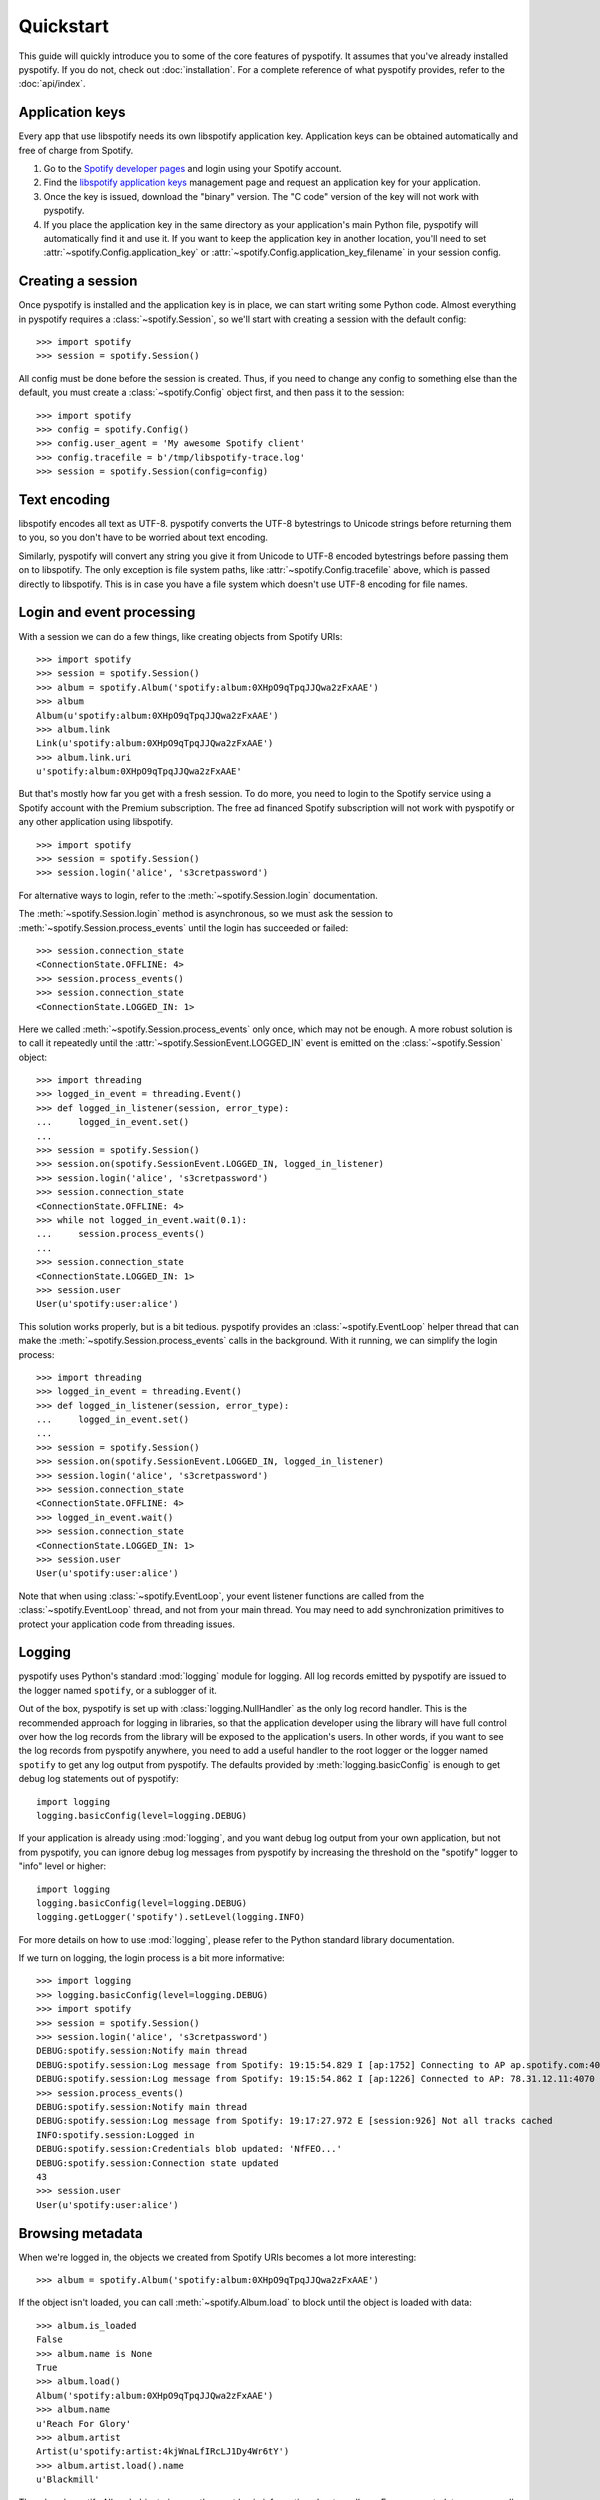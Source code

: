 **********
Quickstart
**********

This guide will quickly introduce you to some of the core features of
pyspotify. It assumes that you've already installed pyspotify. If you do not,
check out :doc:`installation`. For a complete reference of what pyspotify
provides, refer to the :doc:`api/index`.


Application keys
================

Every app that use libspotify needs its own libspotify application key.
Application keys can be obtained automatically and free of charge from Spotify.

#. Go to the `Spotify developer pages <https://developer.spotify.com/>`__ and
   login using your Spotify account.

#. Find the `libspotify application keys
   <https://developer.spotify.com/technologies/libspotify/keys/>`__ management
   page and request an application key for your application.

#. Once the key is issued, download the "binary" version. The "C code" version
   of the key will not work with pyspotify.

#. If you place the application key in the same directory as your application's
   main Python file, pyspotify will automatically find it and use it. If you
   want to keep the application key in another location, you'll need to set
   :attr:`~spotify.Config.application_key` or
   :attr:`~spotify.Config.application_key_filename` in your session config.


Creating a session
==================

Once pyspotify is installed and the application key is in place, we can start
writing some Python code. Almost everything in pyspotify requires a
:class:`~spotify.Session`, so we'll start with creating a session with the
default config::

    >>> import spotify
    >>> session = spotify.Session()

All config must be done before the session is created. Thus, if you need to
change any config to something else than the default, you must create a
:class:`~spotify.Config` object first, and then pass it to the session::

    >>> import spotify
    >>> config = spotify.Config()
    >>> config.user_agent = 'My awesome Spotify client'
    >>> config.tracefile = b'/tmp/libspotify-trace.log'
    >>> session = spotify.Session(config=config)


Text encoding
=============

libspotify encodes all text as UTF-8. pyspotify converts the UTF-8 bytestrings
to Unicode strings before returning them to you, so you don't have to be
worried about text encoding.

Similarly, pyspotify will convert any string you give it from Unicode to UTF-8
encoded bytestrings before passing them on to libspotify. The only exception is
file system paths, like :attr:`~spotify.Config.tracefile` above, which is
passed directly to libspotify. This is in case you have a file system which
doesn't use UTF-8 encoding for file names.


Login and event processing
==========================

With a session we can do a few things, like creating objects from Spotify
URIs::

    >>> import spotify
    >>> session = spotify.Session()
    >>> album = spotify.Album('spotify:album:0XHpO9qTpqJJQwa2zFxAAE')
    >>> album
    Album(u'spotify:album:0XHpO9qTpqJJQwa2zFxAAE')
    >>> album.link
    Link(u'spotify:album:0XHpO9qTpqJJQwa2zFxAAE')
    >>> album.link.uri
    u'spotify:album:0XHpO9qTpqJJQwa2zFxAAE'

But that's mostly how far you get with a fresh session. To do more, you need to
login to the Spotify service using a Spotify account with the Premium
subscription. The free ad financed Spotify subscription will not work with
pyspotify or any other application using libspotify.

::

    >>> import spotify
    >>> session = spotify.Session()
    >>> session.login('alice', 's3cretpassword')

For alternative ways to login, refer to the :meth:`~spotify.Session.login`
documentation.

The :meth:`~spotify.Session.login` method is asynchronous, so we must ask the
session to :meth:`~spotify.Session.process_events` until the login has
succeeded or failed::

    >>> session.connection_state
    <ConnectionState.OFFLINE: 4>
    >>> session.process_events()
    >>> session.connection_state
    <ConnectionState.LOGGED_IN: 1>

Here we called :meth:`~spotify.Session.process_events` only once, which may
not be enough. A more robust solution is to call it repeatedly until the
:attr:`~spotify.SessionEvent.LOGGED_IN` event is emitted on the
:class:`~spotify.Session` object::

    >>> import threading
    >>> logged_in_event = threading.Event()
    >>> def logged_in_listener(session, error_type):
    ...     logged_in_event.set()
    ...
    >>> session = spotify.Session()
    >>> session.on(spotify.SessionEvent.LOGGED_IN, logged_in_listener)
    >>> session.login('alice', 's3cretpassword')
    >>> session.connection_state
    <ConnectionState.OFFLINE: 4>
    >>> while not logged_in_event.wait(0.1):
    ...     session.process_events()
    ...
    >>> session.connection_state
    <ConnectionState.LOGGED_IN: 1>
    >>> session.user
    User(u'spotify:user:alice')

This solution works properly, but is a bit tedious. pyspotify provides an
:class:`~spotify.EventLoop` helper thread that can make the
:meth:`~spotify.Session.process_events` calls in the background. With it
running, we can simplify the login process::

    >>> import threading
    >>> logged_in_event = threading.Event()
    >>> def logged_in_listener(session, error_type):
    ...     logged_in_event.set()
    ...
    >>> session = spotify.Session()
    >>> session.on(spotify.SessionEvent.LOGGED_IN, logged_in_listener)
    >>> session.login('alice', 's3cretpassword')
    >>> session.connection_state
    <ConnectionState.OFFLINE: 4>
    >>> logged_in_event.wait()
    >>> session.connection_state
    <ConnectionState.LOGGED_IN: 1>
    >>> session.user
    User(u'spotify:user:alice')

Note that when using :class:`~spotify.EventLoop`, your event listener
functions are called from the :class:`~spotify.EventLoop` thread, and not from
your main thread. You may need to add synchronization primitives to protect
your application code from threading issues.


Logging
=======

pyspotify uses Python's standard :mod:`logging` module for logging. All log
records emitted by pyspotify are issued to the logger named ``spotify``, or a
sublogger of it.

Out of the box, pyspotify is set up with :class:`logging.NullHandler` as the
only log record handler. This is the recommended approach for logging in
libraries, so that the application developer using the library will have full
control over how the log records from the library will be exposed to the
application's users. In other words, if you want to see the log records from
pyspotify anywhere, you need to add a useful handler to the root logger or the
logger named ``spotify`` to get any log output from pyspotify. The defaults
provided by :meth:`logging.basicConfig` is enough to get debug log statements
out of pyspotify::

    import logging
    logging.basicConfig(level=logging.DEBUG)

If your application is already using :mod:`logging`, and you want debug log
output from your own application, but not from pyspotify, you can ignore debug
log messages from pyspotify by increasing the threshold on the "spotify" logger
to "info" level or higher::

    import logging
    logging.basicConfig(level=logging.DEBUG)
    logging.getLogger('spotify').setLevel(logging.INFO)

For more details on how to use :mod:`logging`, please refer to the Python
standard library documentation.

If we turn on logging, the login process is a bit more informative::

    >>> import logging
    >>> logging.basicConfig(level=logging.DEBUG)
    >>> import spotify
    >>> session = spotify.Session()
    >>> session.login('alice', 's3cretpassword')
    DEBUG:spotify.session:Notify main thread
    DEBUG:spotify.session:Log message from Spotify: 19:15:54.829 I [ap:1752] Connecting to AP ap.spotify.com:4070
    DEBUG:spotify.session:Log message from Spotify: 19:15:54.862 I [ap:1226] Connected to AP: 78.31.12.11:4070
    >>> session.process_events()
    DEBUG:spotify.session:Notify main thread
    DEBUG:spotify.session:Log message from Spotify: 19:17:27.972 E [session:926] Not all tracks cached
    INFO:spotify.session:Logged in
    DEBUG:spotify.session:Credentials blob updated: 'NfFEO...'
    DEBUG:spotify.session:Connection state updated
    43
    >>> session.user
    User(u'spotify:user:alice')


Browsing metadata
=================

When we're logged in, the objects we created from Spotify URIs becomes a lot
more interesting::

    >>> album = spotify.Album('spotify:album:0XHpO9qTpqJJQwa2zFxAAE')

If the object isn't loaded, you can call :meth:`~spotify.Album.load` to block
until the object is loaded with data::

    >>> album.is_loaded
    False
    >>> album.name is None
    True
    >>> album.load()
    Album('spotify:album:0XHpO9qTpqJJQwa2zFxAAE')
    >>> album.name
    u'Reach For Glory'
    >>> album.artist
    Artist(u'spotify:artist:4kjWnaLfIRcLJ1Dy4Wr6tY')
    >>> album.artist.load().name
    u'Blackmill'

The :class:`~spotify.Album` object give you the most basic information about
an album. For more metadata, you can call :meth:`~spotify.Album.browse()` to
get an :class:`~spotify.AlbumBrowser`::

    >>> browser = album.browse()

The browser also needs to load data, but once its loaded, most related objects
are in place with data as well::

    >>> browser.load()
    AlbumBrowser(u'spotify:album:0XHpO9qTpqJJQwa2zFxAAE')
    >>> browser.copyrights
    [u'2011 Blackmill']
    >>> browser.tracks
    [Track(u'spotify:track:4FXj4ZKMO2dSkqiAhV7L8t'),
     Track(u'spotify:track:1sYClIlZZsL6dVMVTxCYRm'),
     Track(u'spotify:track:1uY4O332HuqLIcSSJlg4NX'),
     Track(u'spotify:track:58qbTrCRGyjF9tnjvHDqAD'),
     Track(u'spotify:track:3RZzg8yZs5HaRjQiDiBIsV'),
     Track(u'spotify:track:4jIzCryeLdBgE671gdQ6QD'),
     Track(u'spotify:track:4JNpKcFjVFYIzt1D95dmi0'),
     Track(u'spotify:track:7wAtUSgh6wN5ZmuPRRXHyL'),
     Track(u'spotify:track:7HYOVVLd5XnfY4yyV5Neke'),
     Track(u'spotify:track:2YfVXi6dTux0x8KkWeZdd3'),
     Track(u'spotify:track:6HPKugiH3p0pUJBNgUQoou')]
    >>> [(t.index, t.name, t.duration // 1000) for t in browser.tracks]
    [(1, u'Evil Beauty', 228),
     (2, u'City Lights', 299),
     (3, u'A Reach For Glory', 254),
     (4, u'Relentless', 194),
     (5, u'In The Night Of Wilderness', 327),
     (6, u"Journey's End", 296),
     (7, u'Oh Miah', 333),
     (8, u'Flesh and Bones', 276),
     (9, u'Sacred River', 266),
     (10, u'Rain', 359),
     (11, u'As Time Goes By', 97)]


Downloading cover art
=====================

While we're at it, let's do something a bit more impressive; getting cover
art::

    >>> cover = album.cover(spotify.ImageSize.LARGE)
    >>> cover.load()
    Image(u'spotify:image:16eaba4959d5d97e8c0ca04289e0b1baaefae55f')

Currently, all covers are in JPEG format::

    >>> cover.format
    <ImageFormat.JPEG: 0>

The :class:`~spotify.Image` object gives access to the raw JPEG data::

    >>> len(cover.data)
    37204
    >>> cover.data[:20]
    '\xff\xd8\xff\xe0\x00\x10JFIF\x00\x01\x01\x01\x00H\x00H\x00\x00'

For convenience, it also provides the same data encoded as a ``data:`` URI for
easy embedding into HTML documents::

    >>> len(cover.data_uri)
    49631
    >>> cover.data_uri[:60]
    u'data:image/jpeg;base64,/9j/4AAQSkZJRgABAQEASABIAAD/2wBDAAMCA'

If you're following along, you can try writing the image data out to files and
inspect the result yourself::

    >>> open('/tmp/cover.jpg', 'w+').write(cover.data)
    >>> open('/tmp/cover.html', 'w+').write('<img src="%s">' % cover.data_uri)


Searching
=========

If you don't have the URI to a Spotify object, another way to get started is
to :meth:`~spotify.Session.search`::

    >>> search = session.search('massive attack')
    >>> search.load()
    Search(u'spotify:search:massive+attack')

A search returns lists of matching artists, albums, tracks, and playlists::

    >>> (search.artist_total, search.album_total, search.track_total, track.playlist_total)
    (5, 50, 564, 125)
    >>> search.artists[0].load().name
    u'Massive Attack'
    >>> [a.load().name for a in search.artists[:3]]
    [u'Massive Attack',
     u'Kwanzaa Posse feat. Massive Attack',
     u'Massive Attack Vs. Mad Professor']

Only the first 20 items in each list are returned by default::

    >>> len(search.artists)
    5
    >>> len(search.tracks)
    20

The :class:`~spotify.Search` object can help you with getting
:meth:`~spotify.Search.more` results from the same query::

    >>> search2 = search.more().load()
    >>> len(search2.artists)
    0
    >>> len(search2.tracks)
    20
    >>> search.track_offset
    0
    >>> search.tracks[0]
    Track(u'spotify:track:67Hna13dNDkZvBpTXRIaOJ')
    >>> search2.track_offset
    20
    >>> search2.tracks[0]
    Track(u'spotify:track:3kKVqFF4pv4EXeQe428zl2')

You can also do searches where Spotify tries to figure out what you
mean based on popularity, etc. instead of exact token matches::

    >>> search = session.search('mas').load()
    Search(u'spotify:search:mas')
    >>> search.artists[0].load().name
    u'X-Mas Allstars'

    >>> search = session.search('mas', search_type=spotify.SearchType.SUGGEST).load()
    Search(u'spotify:search:mas')
    >>> search.artists[0].load().name
    u'Massive Attack'


Playlist management
===================

Another way to find some music is to use your Spotify
:class:`~spotify.Playlist`, which can be found in
:attr:`~spotify.Session.playlist_container`::

    >>> len(session.playlist_container)
    53
    >>> playlist = session.playlist_container[0]
    >>> playlist.load()
    Playlist(u'spotify:user:jodal:playlist:5hBcGwxKlnzNnSrREQ4aUe')
    >>> playlist.name
    u'The Glitch Mob - Love Death Immortality'

The :class:`~spotify.PlaylistContainer` object lets you add, remove, move and
rename playlists as well as playlist folders. See the API docs for
:class:`~spotify.PlaylistContainer` for more examples.

::

    >>> del session.playlist_container[0]
    >>> len(session.playlist_container)
    52
    >>> session.playlist_container.insert(0, playlist)
    >>> len(session.playlist_container)
    53

The :class:`~spotify.Playlist` objects let you add, remove and move tracks in
a playlist, as well as turning on things like syncing of the playlist for
offline playback::

    >>> playlist.offline_status
    <PlaylistOfflineStatus.NO: 0>
    >>> playlist.set_offline_mode(True)
    >>> playlist.offline_status
    <PlaylistOfflineStatus.WAITING: 3>
    >>> session.process_events()
    # Probably needed multiple times, before syncing begins
    >>> playlist.offline_status
    <PlaylistOfflineStatus.DOWNLOADING: 2>
    >>> playlist.offline_download_completed
    20
    # More process_events()
    >>> offline.status
    <PlaylistOfflineStatus.YES: 1>

For more details, see the API docs for :class:`~spotify.Playlist`.


Playing music
=============

TODO: This section will be fleshed out when audio output helpers are added to
pyspotify. For now, you'll have to move the raw PCM audio data from pyspotify
to the audio device yourself. See :attr:`~spotify.SessionEvent.MUSIC_DELIVERY`
to get started.


Thread safety
=============

If you've read the libspotify documentation, you may have noticed that
libspotify itself isn't thread safe. This means that you must take care to
never call libspotify functions from two threads at the same time, and to
finish your work with any pointers--e.g. strings--returned by libspotify
functions before calling the next libspotify function. In summary, you'll need
to use a single thread for all your use of libspotify, or protect all
libspotify function calls with a single lock.

pyspotify, on the other hand, improves on this so that you can use pyspotify
from multiple threads. pyspotify has a single global lock. This lock is
acquired during all calls to libspotify, for as long as we're working with
pointers returned from libspotify functions, and during all access to
pyspotify's own internal state, like for example the collections of event
listeners. In other words, pyspotify--as of 2.0.0a2--should be safe to use from
multiple threads simultaneously.

Even though pyspotify itself is thread safe, you cannot disregard threading
issues entirely when using pyspotify. There's two things to watch out for.
First, event listeners for a number of the events listed in
:class:`~spotify.SessionEvent` will be called from internal threads in
libspotify itself. This is clearly marked in the documentation for the relevant
events. Second, if you use the :class:`~spotify.EventLoop` helper thread,
listeners for all other events--that is, events *not* emitted from internal
threads in libspotify--will be called from the :class:`~spotify.EventLoop`
thread. This shouldn't be an issue if you just use pyspotify itself from
within the event listeners, but the moment you start working with your
application's state from inside event listeners, you'll need to apply the
proper thread synchronization primitives to avoid getting into trouble.
